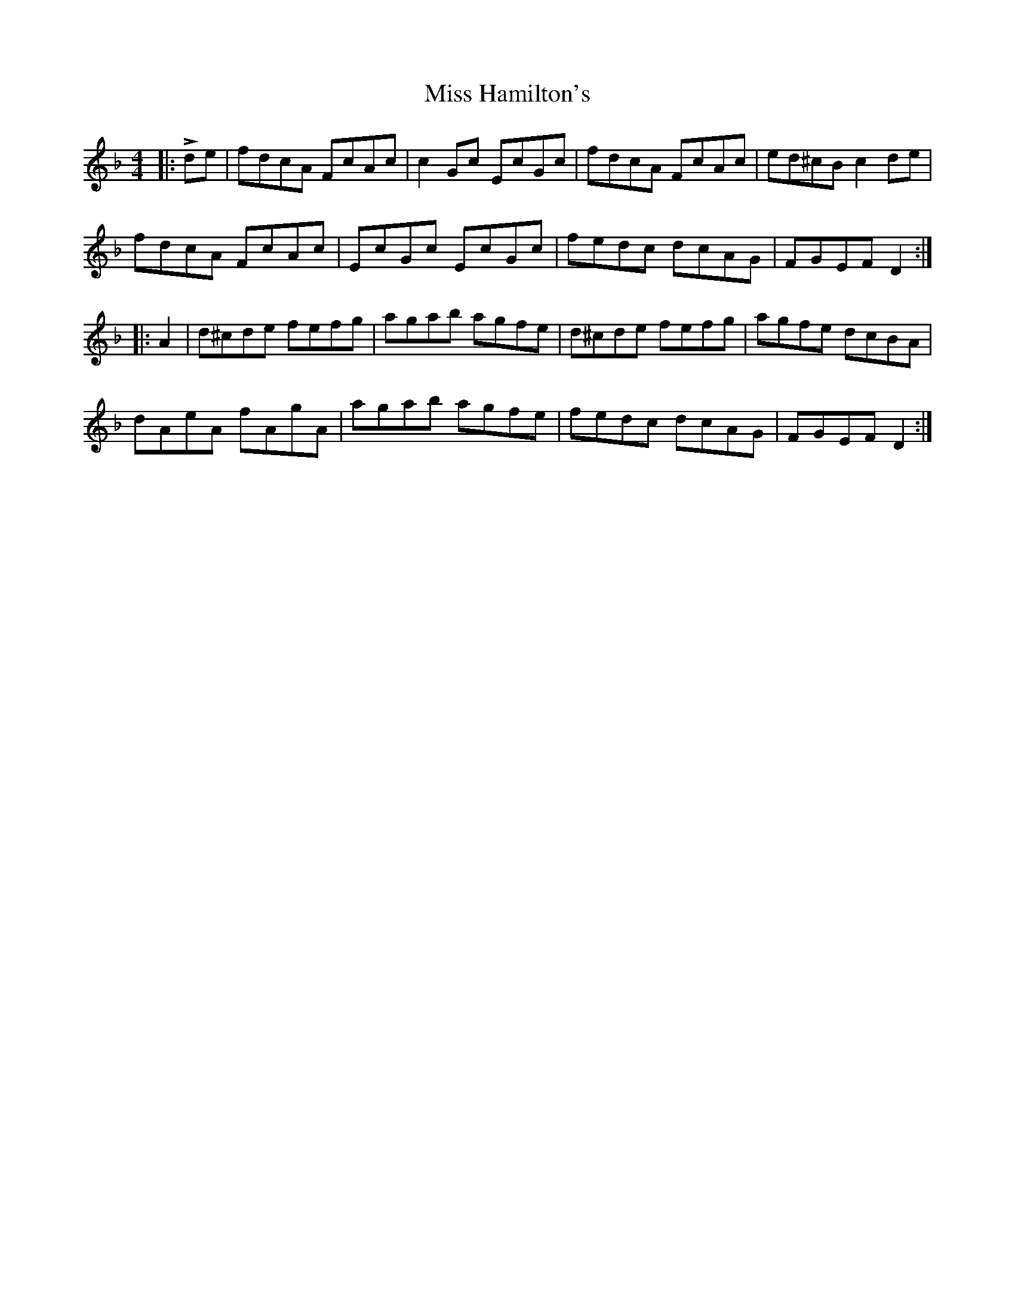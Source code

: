 X: 27046
T: Miss Hamilton's
R: reel
M: 4/4
K: Dminor
|:Lde|fdcA FcAc|c2 Gc EcGc|fdcA FcAc|ed^cB c2 de|
fdcA FcAc|EcGc EcGc|fedc dcAG|FGEF D2:|
|:A2|d^cde fefg|agab agfe|d^cde fefg|agfe dcBA|
dAeA fAgA|agab agfe|fedc dcAG|FGEF D2:|

